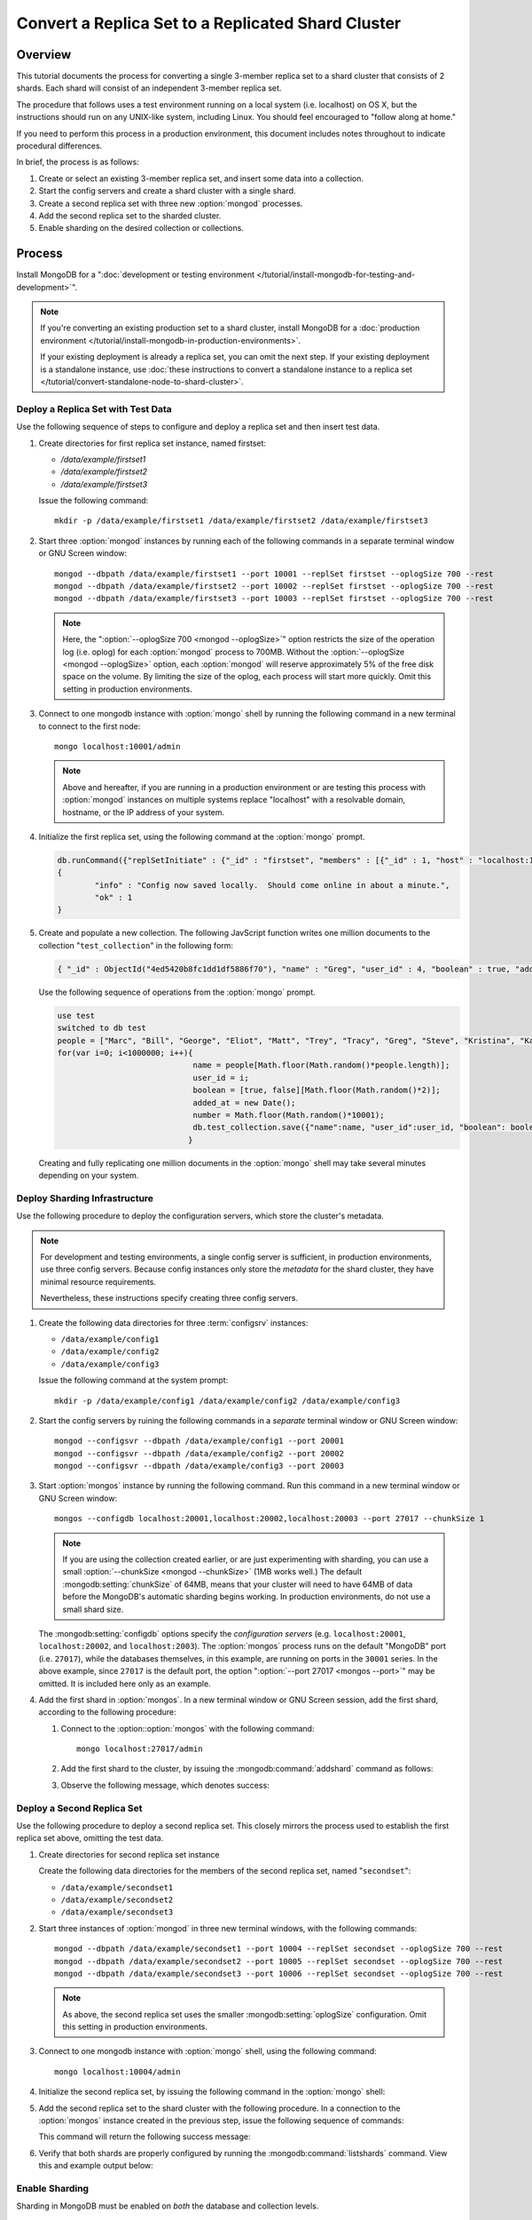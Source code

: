 ===================================================
Convert a Replica Set to a Replicated Shard Cluster
===================================================

Overview
--------

This tutorial documents the process for converting a single 3-member
replica set to a shard cluster that consists of 2 shards. Each shard
will consist of an independent 3-member replica set.

The procedure that follows uses a test environment running on a local
system (i.e. localhost) on OS X, but the instructions should run on
any UNIX-like system, including Linux. You should feel encouraged
to "follow along at home."

If you need to perform this process in a production environment, this
document includes notes throughout to indicate procedural
differences.

In brief, the process is as follows:

1. Create or select an existing 3-member replica set, and insert
   some data into a collection.

2. Start the config servers and create a shard cluster with a single
   shard.

3. Create a second replica set with three new :option:`mongod` processes.

4. Add the second replica set to the sharded cluster.

5. Enable sharding on the desired collection or collections.

Process
-------

Install MongoDB for a ":doc:`development or testing environment
</tutorial/install-mongodb-for-testing-and-development>`".

.. note::

   If you're converting an existing production set to a shard cluster,
   install MongoDB for a :doc:`production environment
   </tutorial/install-mongodb-in-production-environments>`.

   If your existing deployment is already a replica set, you can omit
   the next step. If your existing deployment is a standalone
   instance, use :doc:`these instructions to convert a standalone
   instance to a replica set </tutorial/convert-standalone-node-to-shard-cluster>`.

Deploy a Replica Set with Test Data
~~~~~~~~~~~~~~~~~~~~~~~~~~~~~~~~~~~

Use the following sequence of steps to configure and deploy a replica
set and then insert test data.

1. Create directories for first replica set instance, named firstset:

   - `/data/example/firstset1`
   - `/data/example/firstset2`
   - `/data/example/firstset3`

   Issue the following command: ::

        mkdir -p /data/example/firstset1 /data/example/firstset2 /data/example/firstset3

2. Start three :option:`mongod` instances by running each of the
   following commands in a separate terminal window or GNU Screen
   window: ::

        mongod --dbpath /data/example/firstset1 --port 10001 --replSet firstset --oplogSize 700 --rest
        mongod --dbpath /data/example/firstset2 --port 10002 --replSet firstset --oplogSize 700 --rest
        mongod --dbpath /data/example/firstset3 --port 10003 --replSet firstset --oplogSize 700 --rest

   .. note::

      Here, the ":option:`--oplogSize 700 <mongod --oplogSize>`"
      option restricts the size of the operation log (i.e. oplog) for
      each :option:`mongod` process to 700MB. Without the
      :option:`--oplogSize <mongod --oplogSize>` option, each
      :option:`mongod` will reserve approximately 5% of the free disk
      space on the volume. By limiting the size of the oplog, each
      process will start more quickly. Omit this setting in production
      environments.

3. Connect to one mongodb instance with :option:`mongo` shell by
   running the following command in a new terminal to connect to the
   first node: ::

        mongo localhost:10001/admin

   .. note::

      Above and hereafter, if you are running in a production
      environment or are testing this process with :option:`mongod`
      instances on multiple systems replace "localhost" with a
      resolvable domain, hostname, or the IP address of your system.

4. Initialize the first replica set, using the following command at
   the :option:`mongo` prompt.

   .. code-block:: javascript

      db.runCommand({"replSetInitiate" : {"_id" : "firstset", "members" : [{"_id" : 1, "host" : "localhost:10001"}, {"_id" : 2, "host" : "localhost:10002"}, {"_id" : 3, "host" : "localhost:10003"}]}})
      {
              "info" : "Config now saved locally.  Should come online in about a minute.",
              "ok" : 1
      }

5. Create and populate a new collection. The following JavScript
   function writes one million documents to the collection
   "``test_collection``" in the following form:

   .. code-block:: javascript

      { "_id" : ObjectId("4ed5420b8fc1dd1df5886f70"), "name" : "Greg", "user_id" : 4, "boolean" : true, "added_at" : ISODate("2011-11-29T20:35:23.121Z"), "number" : 74 }

   Use the following sequence of operations from the :option:`mongo` prompt.

   .. code-block:: javascript

      use test
      switched to db test
      people = ["Marc", "Bill", "George", "Eliot", "Matt", "Trey", "Tracy", "Greg", "Steve", "Kristina", "Katie", "Jeff"];
      for(var i=0; i<1000000; i++){
                                   name = people[Math.floor(Math.random()*people.length)];
                                   user_id = i;
                                   boolean = [true, false][Math.floor(Math.random()*2)];
                                   added_at = new Date();
                                   number = Math.floor(Math.random()*10001);
                                   db.test_collection.save({"name":name, "user_id":user_id, "boolean": boolean, "added_at":added_at, "number":number });
                                  }

   Creating and fully replicating one million documents in the
   :option:`mongo` shell may take several minutes depending on your
   system.

Deploy Sharding Infrastructure
~~~~~~~~~~~~~~~~~~~~~~~~~~~~~~

Use the following procedure to deploy the configuration servers, which
store the cluster's metadata.

.. note::

   For development and testing environments, a single config server is
   sufficient, in production environments, use three config
   servers. Because config instances only store the *metadata* for the
   shard cluster, they have minimal resource requirements.

   Nevertheless, these instructions specify creating three config
   servers.

1. Create the following data directories for three :term:`configsrv`
   instances:

   - ``/data/example/config1``
   - ``/data/example/config2``
   - ``/data/example/config3``

   Issue the following command at the system prompt: ::

        mkdir -p /data/example/config1 /data/example/config2 /data/example/config3

2. Start the config servers by ruining the following commands in a
   *separate* terminal window or GNU Screen window: ::

        mongod --configsvr --dbpath /data/example/config1 --port 20001
        mongod --configsvr --dbpath /data/example/config2 --port 20002
        mongod --configsvr --dbpath /data/example/config3 --port 20003

3. Start :option:`mongos` instance by running the following
   command. Run this command in a new terminal window or GNU Screen
   window: ::

        mongos --configdb localhost:20001,localhost:20002,localhost:20003 --port 27017 --chunkSize 1

   .. note::

      If you are using the collection created earlier, or are just
      experimenting with sharding, you can use a small
      :option:`--chunkSize <mongod --chunkSize>` (1MB works well.) The
      default :mongodb:setting:`chunkSize` of 64MB, means that your
      cluster will need to have 64MB of data before the MongoDB's
      automatic sharding begins working. In production environments,
      do not use a small shard size.

   The :mongodb:setting:`configdb` options specify the *configuration servers*
   (e.g. ``localhost:20001``, ``localhost:20002``, and
   ``localhost:2003``). The :option:`mongos` process runs on the default
   "MongoDB" port (i.e. ``27017``), while the databases themselves, in
   this example, are running on ports in the ``30001`` series. In the
   above example, since ``27017`` is the default port, the option
   ":option:`--port 27017 <mongos --port>`" may be omitted. It is
   included here only as an example.

4. Add the first shard in :option:`mongos`. In a new terminal window
   or GNU Screen session, add the first shard, according to the
   following procedure:

   1. Connect to the :option::option:`mongos` with the following command: ::

           mongo localhost:27017/admin

   2. Add the first shard to the cluster, by issuing the
      :mongodb:command:`addshard` command as follows:

      .. code-block: javascript

         db.runCommand( { addshard : "firstset/localhost:10001,localhost:10002,localhost:10003" } )

   3. Observe the following message, which denotes success:

      .. code-block: javascript

         { "shardAdded" : "firstset", "ok" : 1 }

Deploy a Second Replica Set
~~~~~~~~~~~~~~~~~~~~~~~~~~~

Use the following procedure to deploy a second replica set. This
closely mirrors the process used to establish the first replica set
above, omitting the test data.

1. Create directories for second replica set instance

   Create the following  data directories for the members of the
   second replica set, named "``secondset``":

   - ``/data/example/secondset1``
   - ``/data/example/secondset2``
   - ``/data/example/secondset3``

2. Start three instances of :option:`mongod` in three new terminal
   windows, with the following commands: ::

        mongod --dbpath /data/example/secondset1 --port 10004 --replSet secondset --oplogSize 700 --rest
        mongod --dbpath /data/example/secondset2 --port 10005 --replSet secondset --oplogSize 700 --rest
        mongod --dbpath /data/example/secondset3 --port 10006 --replSet secondset --oplogSize 700 --rest

   .. note::

      As above, the second replica set uses the smaller
      :mongodb:setting:`oplogSize` configuration. Omit this setting in
      production environments.

3. Connect to one mongodb instance with :option:`mongo` shell, using
   the following command: ::

        mongo localhost:10004/admin

4. Initialize the second replica set, by issuing the following command
   in the :option:`mongo` shell:

   .. code-block: javascript

      db.runCommand({"replSetInitiate" : {"_id" : "secondset", "members" : [{"_id" : 1, "host" : "localhost:10004"}, {"_id" : 2, "host" : "localhost:10005"}, {"_id" : 3, "host" : "localhost:10006"}]}})

      {
           "info" : "Config now saved locally.  Should come online in about a minute.",
           "ok" : 1
      }

5. Add the second replica set to the shard cluster with the following
   procedure. In a connection to the :option:`mongos` instance created
   in the previous step, issue the following sequence of commands:

   .. code-block: javascript

      use admin
      db.runCommand( { addshard : "secondset/localhost:10004,localhost:10005,localhost:10006" } )

   This command will return the following success message:

   .. code-block: javascript

      { "shardAdded" : "secondset", "ok" : 1 }


6. Verify that both shards are properly configured by running the
   :mongodb:command:`listshards` command. View this and example output
   below:

   .. code-block: javascript

      db.runCommand({listshards:1})
      {
             "shards" : [
                    {
                           "_id" : "firstset",
                           "host" : "firstset/localhost:10001,localhost:10003,localhost:10002"
                    },
                    {
                           "_id" : "secondset",
                           "host" : "secondset/localhost:10004,localhost:10006,localhost:10005"
                    }
            ],
           "ok" : 1
      }


Enable Sharding
~~~~~~~~~~~~~~~

Sharding in MongoDB must be enabled on *both* the database and
collection levels.

Enabling Sharding on the Database Level
```````````````````````````````````````

Issue the :mongodb:command:`enablesharding` command. The "``test``"
argument specifies the name of the database. See the following
example:

.. code-block: javascript

   db.runCommand( { enablesharding : "test" } )
   { "ok" : 1 }


Create an Index on the Shard Key
````````````````````````````````

Create an index on the shard key. The shard key is used by MongoDB to
distribute documents between shards. Once selected the shard key
cannot be changed. Good shard keys:

- will have values that are evenly distributed among all documents,

- group documents that are likely to be accessed at the same time in
  contiguous chunks, and

- allow for effective distribution of activity among shards.

Typically shard keys are compound, comprising of some sort of hash and
some sort of other primary key. Selecting a shard key, depends on your
data set, application architecture, and usage pattern, and is beyond
the scope of this document. For the purposes of this example, we will
shard the "number" key in the data inserted above. This would
typically not a good shard key for production deployments.

Create the index with the following procedure:

.. code-block: javascript

   use test
   db.test_collection.ensureIndex({number:1})


Shard the Collection
````````````````````

Issue the following command to shard the collection:

.. code-block: javascript

   use admin
   db.runCommand( { shardcollection : "test.test_collection", key : {"number":1} })
   { "collectionsharded" : "test.test_collection", "ok" : 1 }

The collection "``test_collection``" is now sharded!

Over the next few minutes the Balancer will begin to redistribute
chunks of documents. You can confirm this activity by switching to the
``test`` database and running :js:func:``db.stats()`` or :js:func:`db.printShardingStatus()`.

Additional documents that are added to this collection will be
distributed evenly between the shards.

Use the following commands in the :option:`mongo` to return these
statics against each cluster:

.. code-block: javascript

   use test
   db.stats()
   db.printShardingStatus()

The output of the :js:func:`db.stats()` command:

.. code-block:: javascript

   {
        "raw" : {
                "firstset/localhost:10001,localhost:10003,localhost:10002" : {
                        "db" : "test",
                        "collections" : 3,
                        "objects" : 973887,
                        "avgObjSize" : 100.33173458522396,
                        "dataSize" : 97711772,
                        "storageSize" : 141258752,
                        "numExtents" : 15,
                        "indexes" : 2,
                        "indexSize" : 56978544,
                        "fileSize" : 1006632960,
                        "nsSizeMB" : 16,
                        "ok" : 1
                },
                "secondset/localhost:10004,localhost:10006,localhost:10005" : {
                        "db" : "test",
                        "collections" : 3,
                        "objects" : 26125,
                        "avgObjSize" : 100.33286124401914,
                        "dataSize" : 2621196,
                        "storageSize" : 11194368,
                        "numExtents" : 8,
                        "indexes" : 2,
                        "indexSize" : 2093056,
                        "fileSize" : 201326592,
                        "nsSizeMB" : 16,
                        "ok" : 1
                }
        },
        "objects" : 1000012,
        "avgObjSize" : 100.33176401883178,
        "dataSize" : 100332968,
        "storageSize" : 152453120,
        "numExtents" : 23,
        "indexes" : 4,
        "indexSize" : 59071600,
        "fileSize" : 1207959552,
        "ok" : 1
   }

The output of the :js:func:`db.printShardingStatus()` command:

.. code-block:: javascript

   --- Sharding Status ---
   sharding version: { "_id" : 1, "version" : 3 }
   shards:
          {  "_id" : "firstset",  "host" : "firstset/localhost:10001,localhost:10003,localhost:10002" }
          {  "_id" : "secondset",  "host" : "secondset/localhost:10004,localhost:10006,localhost:10005" }
   databases:
          {  "_id" : "admin",  "partitioned" : false,  "primary" : "config" }
          {  "_id" : "test",  "partitioned" : true,  "primary" : "firstset" }
                     test.test_collection chunks:
                                                  secondset	5
                                                  firstset	186

   [...]

In a few moments you can run these commands for a second time to
demonstrate that :term:`chunks <chunk>` are migrating from
``firstset`` to ``secondset``.
